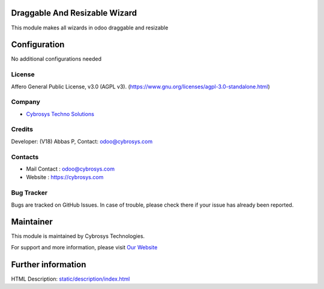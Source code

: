 .. image:: https://img.shields.io/badge/licence-AGPL--3-blue.svg
    :target: https://www.gnu.org/licenses/agpl-3.0-standalone.html
    :alt: License: AGPL-3

Draggable And Resizable Wizard
==============================
This module makes all wizards in odoo draggable and resizable

Configuration
=============
No additional configurations needed

License
-------
Affero General Public License, v3.0 (AGPL v3).
(https://www.gnu.org/licenses/agpl-3.0-standalone.html)


Company
-------
* `Cybrosys Techno Solutions <https://cybrosys.com/>`__

Credits
-------
Developer: (V18) Abbas P, Contact: odoo@cybrosys.com

Contacts
--------
* Mail Contact : odoo@cybrosys.com
* Website : https://cybrosys.com

Bug Tracker
-----------
Bugs are tracked on GitHub Issues. In case of trouble, please check there if your issue has already been reported.

Maintainer
==========
.. image:: https://cybrosys.com/images/logo.png
   :target: https://cybrosys.com

This module is maintained by Cybrosys Technologies.

For support and more information, please visit `Our Website <https://cybrosys.com/>`__

Further information
===================
HTML Description: `<static/description/index.html>`__